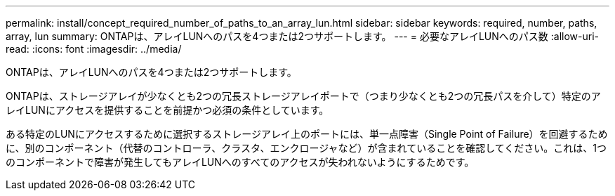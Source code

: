 ---
permalink: install/concept_required_number_of_paths_to_an_array_lun.html 
sidebar: sidebar 
keywords: required, number, paths, array, lun 
summary: ONTAPは、アレイLUNへのパスを4つまたは2つサポートします。 
---
= 必要なアレイLUNへのパス数
:allow-uri-read: 
:icons: font
:imagesdir: ../media/


[role="lead"]
ONTAPは、アレイLUNへのパスを4つまたは2つサポートします。

ONTAPは、ストレージアレイが少なくとも2つの冗長ストレージアレイポートで（つまり少なくとも2つの冗長パスを介して）特定のアレイLUNにアクセスを提供することを前提かつ必須の条件としています。

ある特定のLUNにアクセスするために選択するストレージアレイ上のポートには、単一点障害（Single Point of Failure）を回避するために、別のコンポーネント（代替のコントローラ、クラスタ、エンクロージャなど）が含まれていることを確認してください。これは、1つのコンポーネントで障害が発生してもアレイLUNへのすべてのアクセスが失われないようにするためです。
